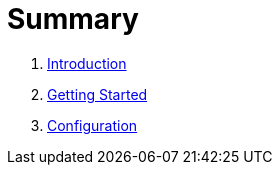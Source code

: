= Summary

. link:README.md[Introduction]
. link:docs/guide/getting-started.adoc[Getting Started]
. link:docs/guide/configuration.adoc[Configuration]

